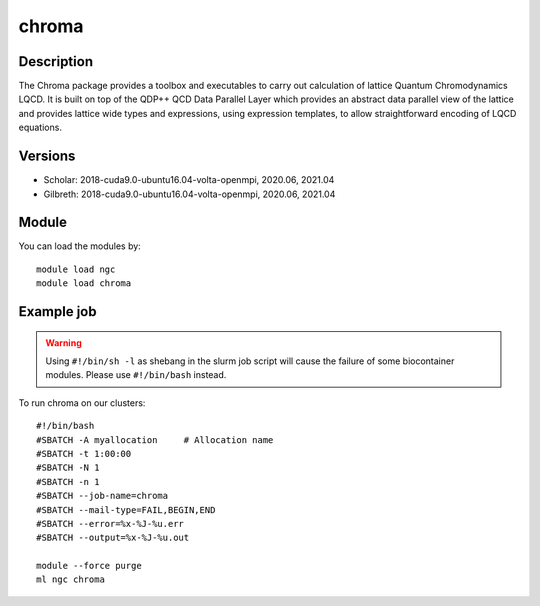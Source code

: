 .. _backbone-label:

chroma
==============================

Description
~~~~~~~~
The Chroma package provides a toolbox and executables to carry out calculation of lattice Quantum Chromodynamics LQCD. It is built on top of the QDP++ QCD Data Parallel Layer which provides an abstract data parallel view of the lattice and provides lattice wide types and expressions, using expression templates, to allow straightforward encoding of LQCD equations.

Versions
~~~~~~~~
- Scholar: 2018-cuda9.0-ubuntu16.04-volta-openmpi, 2020.06, 2021.04
- Gilbreth: 2018-cuda9.0-ubuntu16.04-volta-openmpi, 2020.06, 2021.04

Module
~~~~~~~~
You can load the modules by::

    module load ngc
    module load chroma

Example job
~~~~~
.. warning::
    Using ``#!/bin/sh -l`` as shebang in the slurm job script will cause the failure of some biocontainer modules. Please use ``#!/bin/bash`` instead.

To run chroma on our clusters::

    #!/bin/bash
    #SBATCH -A myallocation     # Allocation name
    #SBATCH -t 1:00:00
    #SBATCH -N 1
    #SBATCH -n 1
    #SBATCH --job-name=chroma
    #SBATCH --mail-type=FAIL,BEGIN,END
    #SBATCH --error=%x-%J-%u.err
    #SBATCH --output=%x-%J-%u.out

    module --force purge
    ml ngc chroma

